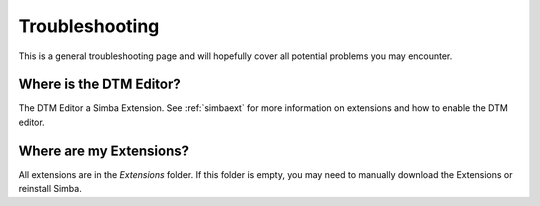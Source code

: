 .. _troubleshooting:

Troubleshooting
===============

This is a general troubleshooting page and will hopefully cover all potential
problems you may encounter.

Where is the DTM Editor?
~~~~~~~~~~~~~~~~~~~~~~~~

The DTM Editor a Simba Extension. See :ref:`simbaext` for more information on
extensions and how to enable the DTM editor.

Where are my Extensions?
~~~~~~~~~~~~~~~~~~~~~~~~

All extensions are in the *Extensions* folder. If this folder is empty, you may
need to manually download the Extensions or reinstall Simba.

..  
    Something about corrupt settings.xml
